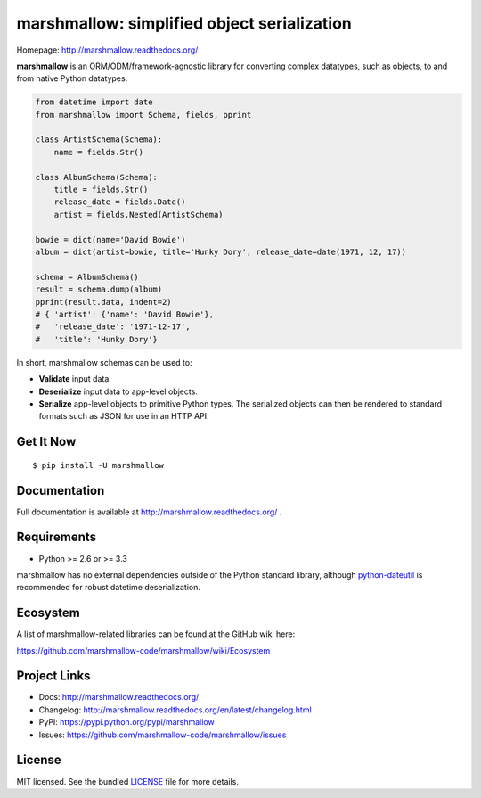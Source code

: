 ********************************************
marshmallow: simplified object serialization
********************************************

.. image:: https://badge.fury.io/py/marshmallow.png
    :target: http://badge.fury.io/py/marshmallow
    :alt: Latest version

.. image:: https://travis-ci.org/marshmallow-code/marshmallow.png?branch=pypi
    :target: https://travis-ci.org/marshmallow-code/marshmallow
    :alt: Travis-CI

Homepage: http://marshmallow.readthedocs.org/

**marshmallow** is an ORM/ODM/framework-agnostic library for converting complex datatypes, such as objects, to and from native Python datatypes.

.. code-block:: python

    from datetime import date
    from marshmallow import Schema, fields, pprint

    class ArtistSchema(Schema):
        name = fields.Str()

    class AlbumSchema(Schema):
        title = fields.Str()
        release_date = fields.Date()
        artist = fields.Nested(ArtistSchema)

    bowie = dict(name='David Bowie')
    album = dict(artist=bowie, title='Hunky Dory', release_date=date(1971, 12, 17))

    schema = AlbumSchema()
    result = schema.dump(album)
    pprint(result.data, indent=2)
    # { 'artist': {'name': 'David Bowie'},
    #   'release_date': '1971-12-17',
    #   'title': 'Hunky Dory'}


In short, marshmallow schemas can be used to:

- **Validate** input data.
- **Deserialize** input data to app-level objects.
- **Serialize** app-level objects to primitive Python types. The serialized objects can then be rendered to standard formats such as JSON for use in an HTTP API.

Get It Now
==========

::

    $ pip install -U marshmallow


Documentation
=============

Full documentation is available at http://marshmallow.readthedocs.org/ .

Requirements
============

- Python >= 2.6 or >= 3.3

marshmallow has no external dependencies outside of the Python standard library, although `python-dateutil <https://pypi.python.org/pypi/python-dateutil>`_ is recommended for robust datetime deserialization.


Ecosystem
=========

A list of marshmallow-related libraries can be found at the GitHub wiki here:

https://github.com/marshmallow-code/marshmallow/wiki/Ecosystem

Project Links
=============

- Docs: http://marshmallow.readthedocs.org/
- Changelog: http://marshmallow.readthedocs.org/en/latest/changelog.html
- PyPI: https://pypi.python.org/pypi/marshmallow
- Issues: https://github.com/marshmallow-code/marshmallow/issues

License
=======

MIT licensed. See the bundled `LICENSE <https://github.com/marshmallow-code/marshmallow/blob/pypi/LICENSE>`_ file for more details.
